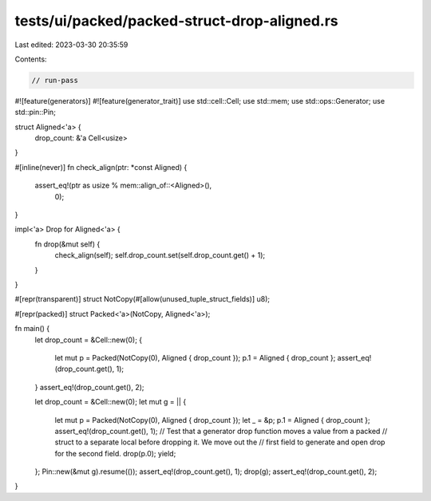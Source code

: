 tests/ui/packed/packed-struct-drop-aligned.rs
=============================================

Last edited: 2023-03-30 20:35:59

Contents:

.. code-block:: rs

    // run-pass
#![feature(generators)]
#![feature(generator_trait)]
use std::cell::Cell;
use std::mem;
use std::ops::Generator;
use std::pin::Pin;

struct Aligned<'a> {
    drop_count: &'a Cell<usize>
}

#[inline(never)]
fn check_align(ptr: *const Aligned) {
    assert_eq!(ptr as usize % mem::align_of::<Aligned>(),
               0);
}

impl<'a> Drop for Aligned<'a> {
    fn drop(&mut self) {
        check_align(self);
        self.drop_count.set(self.drop_count.get() + 1);
    }
}

#[repr(transparent)]
struct NotCopy(#[allow(unused_tuple_struct_fields)] u8);

#[repr(packed)]
struct Packed<'a>(NotCopy, Aligned<'a>);

fn main() {
    let drop_count = &Cell::new(0);
    {
        let mut p = Packed(NotCopy(0), Aligned { drop_count });
        p.1 = Aligned { drop_count };
        assert_eq!(drop_count.get(), 1);
    }
    assert_eq!(drop_count.get(), 2);

    let drop_count = &Cell::new(0);
    let mut g = || {
        let mut p = Packed(NotCopy(0), Aligned { drop_count });
        let _ = &p;
        p.1 = Aligned { drop_count };
        assert_eq!(drop_count.get(), 1);
        // Test that a generator drop function moves a value from a packed
        // struct to a separate local before dropping it. We move out the
        // first field to generate and open drop for the second field.
        drop(p.0);
        yield;
    };
    Pin::new(&mut g).resume(());
    assert_eq!(drop_count.get(), 1);
    drop(g);
    assert_eq!(drop_count.get(), 2);
}


